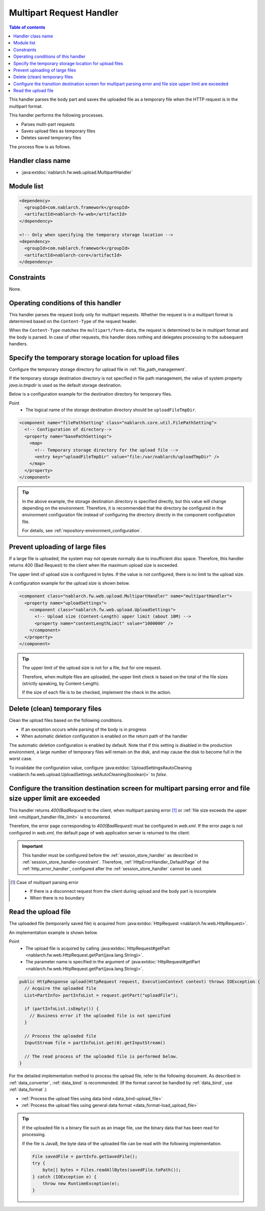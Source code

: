 .. _multipart_handler:

Multipart Request Handler
==================================================
.. contents:: Table of contents
  :depth: 3
  :local:


This handler parses the body part and saves the uploaded file as a temporary file when the HTTP request is in the multipart format.

This handler performs the following processes.

* Parses multi-part requests
* Saves upload files as temporary files
* Deletes saved temporary files


The process flow is as follows.

.. image:: ../images/MultipartHandler/flow.png

Handler class name
--------------------------------------------------
* :java:extdoc:`nablarch.fw.web.upload.MultipartHandler`

Module list
--------------------------------------------------
.. code-block:: xml

  <dependency>
    <groupId>com.nablarch.framework</groupId>
    <artifactId>nablarch-fw-web</artifactId>
  </dependency>

  <!-- Only when specifying the temporary storage location -->
  <dependency>
    <groupId>com.nablarch.framework</groupId>
    <artifactId>nablarch-core</artifactId>
  </dependency>

.. _multipart_handler-constraint:

Constraints
--------------------------------------------------
None.

Operating conditions of this handler
--------------------------------------------------
This handler parses the request body only for multipart requests. Whether the request is in a multipart format is determined based on the ``Content-Type`` of the request header.

When the ``Content-Type`` matches the ``multipart/form-data``, the request is determined to be in multipart format and the body is parsed.
In case of other requests, this handler does nothing and delegates processing to the subsequent handlers.

Specify the temporary storage location for upload files
---------------------------------------------------------
Configure the temporary storage directory for upload file in :ref:`file_path_management`.

If the temporary storage destination directory is not specified in file path management, the value of system property `java.io.tmpdir` is used as the default storage destination.

Below is a configuration example for the destination directory for temporary files.

Point
  * The logical name of the storage destination directory should be ``uploadFileTmpDir``.

.. code-block:: xml

  <component name="filePathSetting" class="nablarch.core.util.FilePathSetting">
    <!-- Configuration of directory-->
    <property name="basePathSettings">
      <map>
        <!-- Temporary storage directory for the upload file -->
        <entry key="uploadFileTmpDir" value="file:/var/nablarch/uploadTmpDir" />
      </map>
    </property>
  </component>

.. tip::

  In the above example, the storage destination directory is specified directly, but this value will change depending on the environment.
  Therefore, it is recommended that the directory be configured in the environment configuration file instead of configuring the directory directly in the component configuration file.

  For details, see :ref:`repository-environment_configuration`.


.. _multipart_handler-file_limit:

Prevent uploading of large files
--------------------------------------------------
If a large file is uploaded, the system may not operate normally due to insufficient disc space.
Therefore, this handler returns 400 (Bad Request) to the client when the maximum upload size is exceeded.

The upper limit of upload size is configured in bytes. If the value is not configured, there is no limit to the upload size.

A configuration example for the upload size is shown below.

.. code-block:: xml

  <component class="nablarch.fw.web.upload.MultipartHandler" name="multipartHandler">
    <property name="uploadSettings">
      <component class="nablarch.fw.web.upload.UploadSettings">
        <!-- Upload size (Content-Length) upper limit (about 10M) -->
        <property name="contentLengthLimit" value="1000000" />
      </component>
    </property>
  </component>


.. tip::

  The upper limit of the upload size is not for a file, but for one request.

  Therefore, when multiple files are uploaded, the upper limit check is based on the total of the file sizes (strictly speaking, by Content-Length).

  If the size of each file is to be checked, implement the check in the action.

Delete (clean) temporary files
--------------------------------------------------
Clean the upload files based on the following conditions.

* If an exception occurs while parsing of the body is in progress
* When automatic deletion configuration is enabled on the return path of the handler

The automatic deletion configuration is enabled by default.
Note that if this setting is disabled in the production environment, a large number of temporary files will remain on the disk, and may cause the disk to become full in the worst case.

To invalidate the configuration value, configure :java:extdoc:`UploadSettings#autoCleaning <nablarch.fw.web.upload.UploadSettings.setAutoCleaning(boolean)>` to `false`.


Configure the transition destination screen for multipart parsing error and file size upper limit are exceeded
----------------------------------------------------------------------------------------------------------------
This handler returns `400(BadRequest)` to the client,
when multipart parsing error [#part_error]_ or :ref:`file size exceeds the upper limit <multipart_handler-file_limit>` is encountered.

Therefore, the error page corresponding to `400(BadRequest)` must be configured in `web.xml`.
If the error page is not configured in `web.xml`, the default page of web application server is returned to the client.

.. important::

  This handler must be configured before the :ref:`session_store_handler` as described in :ref:`session_store_handler-constraint`.
  Therefore, :ref:`HttpErrorHandler_DefaultPage` of the :ref:`http_error_handler`, configured after the :ref:`session_store_handler` cannot be used.

.. [#part_error]
  Case of multipart parsing error

  * If there is a disconnect request from the client during upload and the body part is incomplete
  * When there is no boundary

.. _multipart_handler-read_upload_file:

Read the upload file
------------------------------------------------------------
The uploaded file (temporarily saved file) is acquired from :java:extdoc:`HttpRequest <nablarch.fw.web.HttpRequest>`.

An implementation example is shown below.

Point
  * The upload file is acquired by calling :java:extdoc:`HttpRequest#getPart <nablarch.fw.web.HttpRequest.getPart(java.lang.String)>`.
  * The parameter name is specified in the argument of :java:extdoc:`HttpRequest#getPart <nablarch.fw.web.HttpRequest.getPart(java.lang.String)>`.

.. code-block:: java

  public HttpResponse upload(HttpRequest request, ExecutionContext context) throws IOException {
    // Acquire the uploaded file
    List<PartInfo> partInfoList = request.getPart("uploadFile");

    if (partInfoList.isEmpty()) {
      // Business error if the uploaded file is not specified
    }

    // Process the uploaded file
    InputStream file = partInfoList.get(0).getInputStream()

    // The read process of the uploaded file is performed below.
  }

For the detailed implementation method to process the upload file, refer to the following document.
As described in :ref:`data_converter`, :ref:`data_bind` is recommended.
(If the format cannot be handled by :ref:`data_bind`, use :ref:`data_format`.)

* :ref:`Process the upload files using data bind <data_bind-upload_file>`
* :ref:`Process the upload files using general data format <data_format-load_upload_file>`

.. tip::

  If the uploaded file is a binary file such as an image file, use the binary data that has been read for processing.

  If the file is Java8, the byte data of the uploaded file can be read with the following implementation.

  .. code-block:: java

    File savedFile = partInfo.getSavedFile();
    try {
        byte[] bytes = Files.readAllBytes(savedFile.toPath());
    } catch (IOException e) {
        throw new RuntimeException(e);
    }

